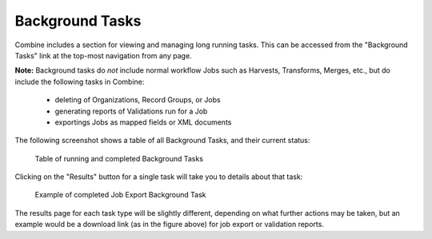 ****************
Background Tasks
****************

Combine includes a section for viewing and managing long running tasks.  This can be accessed from the "Background Tasks" link at the top-most navigation from any page.

**Note:** Background tasks do *not* include normal workflow Jobs such as Harvests, Transforms, Merges, etc., but do include the following tasks in Combine:

  - deleting of Organizations, Record Groups, or Jobs
  - generating reports of Validations run for a Job
  - exportings Jobs as mapped fields or XML documents

The following screenshot shows a table of all Background Tasks, and their current status:

.. figure:: img/bg_tasks.png
   :alt: Table of Background Tasks
   :target: _images/bg_tasks.png

   Table of running and completed Background Tasks

Clicking on the "Results" button for a single task will take you to details about that task:

.. figure:: img/bg_task_export.png
   :alt: Example of completed Job Export Background Task
   :target: _images/bg_task_export.png

   Example of completed Job Export Background Task

The results page for each task type will be slightly different, depending on what further actions may be taken, but an example would be a download link (as in the figure above) for job export or validation reports.